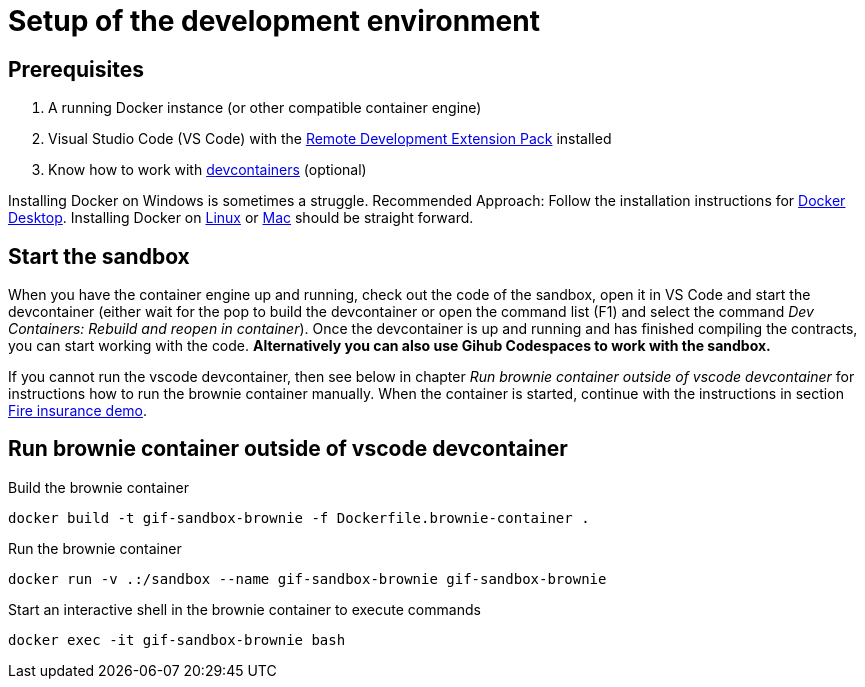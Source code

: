 = Setup of the development environment

== Prerequisites

. A running Docker instance (or other compatible container engine) 
. Visual Studio Code (VS Code) with the https://marketplace.visualstudio.com/items?itemName=ms-vscode-remote.vscode-remote-extensionpack[Remote Development Extension Pack] installed
. Know how to work with https://code.visualstudio.com/docs/devcontainers/containers[devcontainers]  (optional) 

Installing Docker on Windows is sometimes a struggle.
Recommended Approach: Follow the installation instructions for https://docs.docker.com/desktop/install/windows-install/[Docker Desktop].
Installing Docker on https://docs.docker.com/desktop/install/linux-install/[Linux] or https://docs.docker.com/desktop/install/mac-install/[Mac] should be straight forward.

== Start the sandbox

When you have the container engine up and running, check out the code of the sandbox, open it in VS Code and start the devcontainer (either wait for the pop to build the devcontainer or open the command list (F1) and select the command _Dev Containers: Rebuild and reopen in container_). Once the devcontainer is up and running and has finished compiling the contracts, you can start working with the code.
**Alternatively you can also use Gihub Codespaces to work with the sandbox.**

If you cannot run the vscode devcontainer, then see below in chapter _Run brownie container outside of vscode devcontainer_ for instructions how to run the brownie container manually. When the container is started, continue with the instructions in section xref:firedemo.adoc[Fire insurance demo].

== Run brownie container outside of vscode devcontainer

Build the brownie container 

[source,bash]
----
docker build -t gif-sandbox-brownie -f Dockerfile.brownie-container .
----
Run the brownie container

[source,bash]
----
docker run -v .:/sandbox --name gif-sandbox-brownie gif-sandbox-brownie
----

Start an interactive shell in the brownie container to execute commands

[source,bash]
----
docker exec -it gif-sandbox-brownie bash
----

